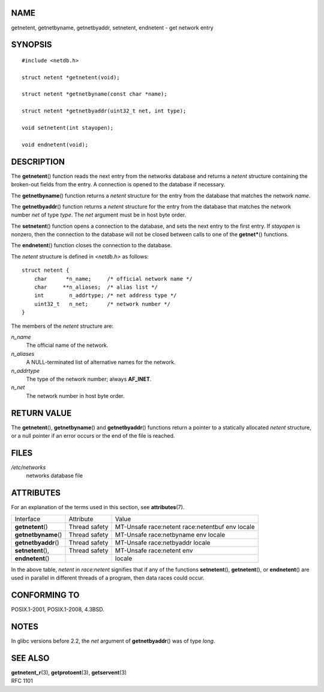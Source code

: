 NAME
====

getnetent, getnetbyname, getnetbyaddr, setnetent, endnetent - get
network entry

SYNOPSIS
========

::

   #include <netdb.h>

   struct netent *getnetent(void);

   struct netent *getnetbyname(const char *name);

   struct netent *getnetbyaddr(uint32_t net, int type);

   void setnetent(int stayopen);

   void endnetent(void);

DESCRIPTION
===========

The **getnetent**\ () function reads the next entry from the networks
database and returns a *netent* structure containing the broken-out
fields from the entry. A connection is opened to the database if
necessary.

The **getnetbyname**\ () function returns a *netent* structure for the
entry from the database that matches the network *name*.

The **getnetbyaddr**\ () function returns a *netent* structure for the
entry from the database that matches the network number *net* of type
*type*. The *net* argument must be in host byte order.

The **setnetent**\ () function opens a connection to the database, and
sets the next entry to the first entry. If *stayopen* is nonzero, then
the connection to the database will not be closed between calls to one
of the **getnet\***\ () functions.

The **endnetent**\ () function closes the connection to the database.

The *netent* structure is defined in *<netdb.h>* as follows:

::

   struct netent {
       char      *n_name;     /* official network name */
       char     **n_aliases;  /* alias list */
       int        n_addrtype; /* net address type */
       uint32_t   n_net;      /* network number */
   }

The members of the *netent* structure are:

*n_name*
   The official name of the network.

*n_aliases*
   A NULL-terminated list of alternative names for the network.

*n_addrtype*
   The type of the network number; always **AF_INET**.

*n_net*
   The network number in host byte order.

RETURN VALUE
============

The **getnetent**\ (), **getnetbyname**\ () and **getnetbyaddr**\ ()
functions return a pointer to a statically allocated *netent* structure,
or a null pointer if an error occurs or the end of the file is reached.

FILES
=====

*/etc/networks*
   networks database file

ATTRIBUTES
==========

For an explanation of the terms used in this section, see
**attributes**\ (7).

==================== ============= =========================
Interface            Attribute     Value
**getnetent**\ ()    Thread safety MT-Unsafe race:netent
                                   race:netentbuf env locale
**getnetbyname**\ () Thread safety MT-Unsafe race:netbyname
                                   env locale
**getnetbyaddr**\ () Thread safety MT-Unsafe race:netbyaddr
                                   locale
**setnetent**\ (),   Thread safety MT-Unsafe race:netent env
**endnetent**\ ()                  locale
==================== ============= =========================

In the above table, *netent* in *race:netent* signifies that if any of
the functions **setnetent**\ (), **getnetent**\ (), or **endnetent**\ ()
are used in parallel in different threads of a program, then data races
could occur.

CONFORMING TO
=============

POSIX.1-2001, POSIX.1-2008, 4.3BSD.

NOTES
=====

In glibc versions before 2.2, the *net* argument of **getnetbyaddr**\ ()
was of type *long*.

SEE ALSO
========

| **getnetent_r**\ (3), **getprotoent**\ (3), **getservent**\ (3)
| RFC 1101

